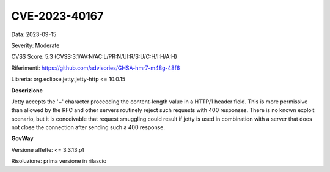 .. _vulnerabilityManagement_securityAdvisory_2023_CVE-2023-40167:

CVE-2023-40167
~~~~~~~~~~~~~~~~~~~~~~~~~~~~~~~~~~~~~~~~~~~~~~~

Data: 2023-09-15

Severity: Moderate

CVSS Score:  5.3 (CVSS:3.1/AV:N/AC:L/PR:N/UI:R/S:U/C:H/I:H/A:H)

Riferimenti: `https://github.com/advisories/GHSA-hmr7-m48g-48f6 <https://github.com/advisories/GHSA-hmr7-m48g-48f6>`_

Libreria: org.eclipse.jetty:jetty-http <= 10.0.15

**Descrizione**

Jetty accepts the '+' character proceeding the content-length value in a HTTP/1 header field. This is more permissive than allowed by the RFC and other servers routinely reject such requests with 400 responses. There is no known exploit scenario, but it is conceivable that request smuggling could result if jetty is used in combination with a server that does not close the connection after sending such a 400 response.

**GovWay**

Versione affette: <= 3.3.13.p1

Risoluzione: prima versione in rilascio



